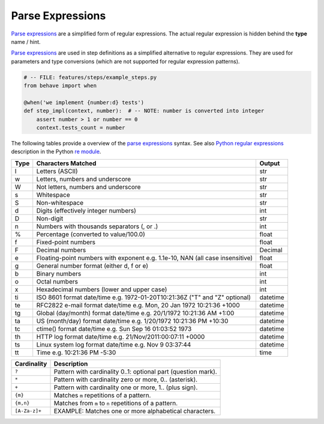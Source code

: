 .. _id.appendix.parse_expressions:

==============================================================================
Parse Expressions
==============================================================================

.. index:: parse expressions, regexp

`Parse expressions`_ are a simplified form of regular expressions.
The actual regular expression is hidden behind the **type** name / hint.

`Parse expressions`_ are used in step definitions as a simplified alternative
to regular expressions. They are used for parameters and type conversions
(which are not supported for regular expression patterns).

.. code-block:: python

    # -- FILE: features/steps/example_steps.py
    from behave import when

    @when('we implement {number:d} tests')
    def step_impl(context, number):  # -- NOTE: number is converted into integer
        assert number > 1 or number == 0
        context.tests_count = number

The following tables provide a overview of the `parse expressions`_ syntax.
See also `Python regular expressions`_ description in the Python `re module`_.

===== =========================================== ========
Type  Characters Matched                          Output
===== =========================================== ========
l     Letters (ASCII)                             str
w     Letters, numbers and underscore             str
W     Not letters, numbers and underscore         str
s     Whitespace                                  str
S     Non-whitespace                              str
d     Digits (effectively integer numbers)        int
D     Non-digit                                   str
n     Numbers with thousands separators (, or .)  int
%     Percentage (converted to value/100.0)       float
f     Fixed-point numbers                         float
F     Decimal numbers                             Decimal
e     Floating-point numbers with exponent        float
      e.g. 1.1e-10, NAN (all case insensitive)
g     General number format (either d, f or e)    float
b     Binary numbers                              int
o     Octal numbers                               int
x     Hexadecimal numbers (lower and upper case)  int
ti    ISO 8601 format date/time                   datetime
      e.g. 1972-01-20T10:21:36Z ("T" and "Z"
      optional)
te    RFC2822 e-mail format date/time             datetime
      e.g. Mon, 20 Jan 1972 10:21:36 +1000
tg    Global (day/month) format date/time         datetime
      e.g. 20/1/1972 10:21:36 AM +1:00
ta    US (month/day) format date/time             datetime
      e.g. 1/20/1972 10:21:36 PM +10:30
tc    ctime() format date/time                    datetime
      e.g. Sun Sep 16 01:03:52 1973
th    HTTP log format date/time                   datetime
      e.g. 21/Nov/2011:00:07:11 +0000
ts    Linux system log format date/time           datetime
      e.g. Nov  9 03:37:44
tt    Time                                        time
      e.g. 10:21:36 PM -5:30
===== =========================================== ========


=====================  ==============================================================
Cardinality            Description
=====================  ==============================================================
``?``                   Pattern with cardinality 0..1: optional part (question mark).
``*``                   Pattern with cardinality zero or more, 0.. (asterisk).
``+``                   Pattern with cardinality one or more, 1.. (plus sign).
``{m}``                 Matches ``m`` repetitions of a pattern.
``{m,n}``               Matches from ``m`` to ``n`` repetitions of a pattern.
``[A-Za-z]+``           EXAMPLE: Matches one or more alphabetical characters.
=====================  ==============================================================


.. _parse module: https://github.com/r1chardj0n3s/parse
.. _string.format: https://docs.python.org/3/library/string.html#format-string-syntax

.. _re module: https://docs.python.org/3/library/re.html#module-re
.. _Python regular expressions: https://docs.python.org/3/library/re.html#module-re
.. _`regular expressions`: https://en.wikipedia.org/wiki/Regular_expression

